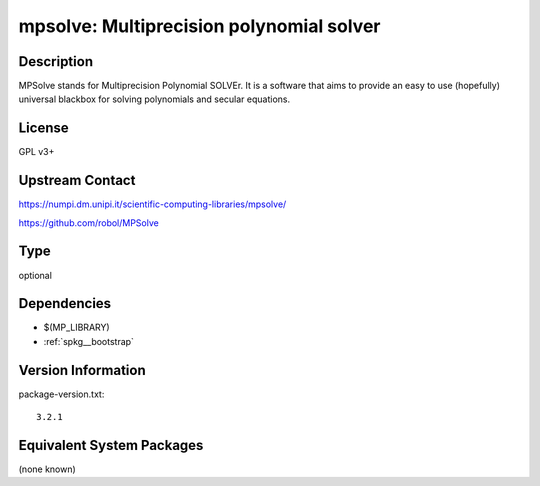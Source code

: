 .. _spkg_mpsolve:

mpsolve: Multiprecision polynomial solver
=========================================

Description
-----------

MPSolve stands for Multiprecision Polynomial SOLVEr. It is a software that aims to provide an easy to use (hopefully) universal blackbox for solving polynomials and secular equations.


License
-------

GPL v3+


Upstream Contact
----------------

https://numpi.dm.unipi.it/scientific-computing-libraries/mpsolve/

https://github.com/robol/MPSolve


Type
----

optional


Dependencies
------------

- $(MP_LIBRARY)
- :ref:`spkg__bootstrap`

Version Information
-------------------

package-version.txt::

    3.2.1

Equivalent System Packages
--------------------------

(none known)
